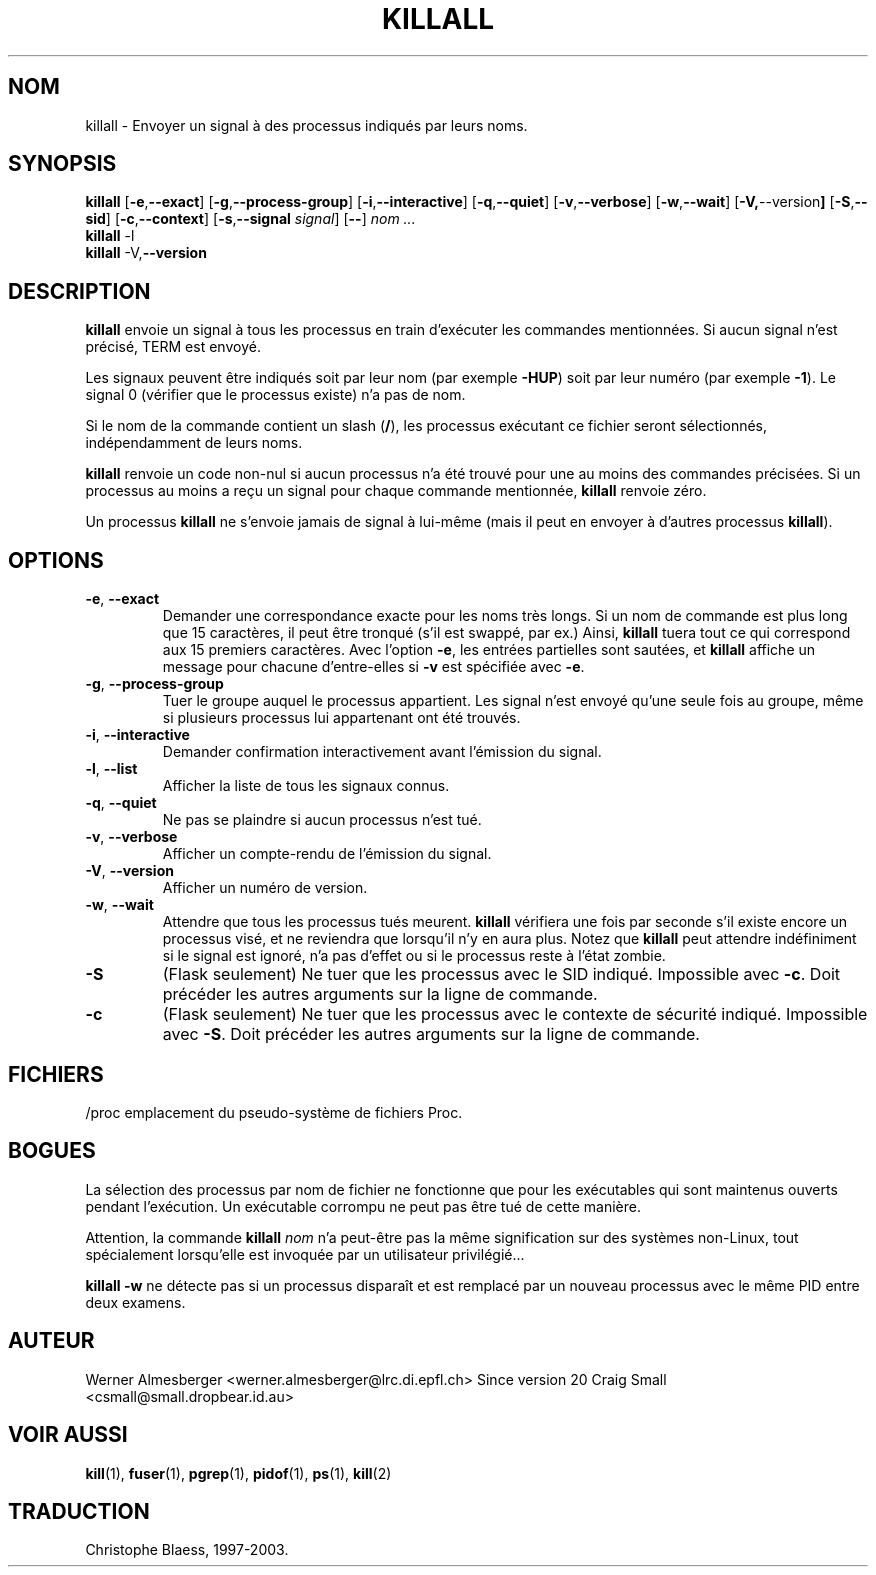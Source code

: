 .\" Traduction 08/06/1997 par Christophe Blaess (ccb@club-internet.fr)
.\" MàJ 30/07/2003 PSMISC-21.2
.TH KILLALL 1 "30 juillet 2003" "psmisc "Manuel de l'utilisateur Linux"
.SH NOM
killall \- Envoyer un signal à des processus indiqués par leurs noms.
.SH SYNOPSIS
.ad l
.B killall
.RB [ \-e , --exact ]
.RB [ \-g , \-\-process-group ]
.RB [ \-i , \-\-interactive ]
.RB [ \-q , \-\-quiet ]
.RB [ \-v , \-\-verbose ]
.RB [ \-w , \-\-wait ]
.RB [ \-V, \-\-version ]
.RB [ \-S , \-\-sid ]
.RB [ \-c , \-\-context ]
.RB [ \-s , \-\-signal
.IR signal ]
.RB [ \-\- ]
.I nom ...
.br
.B killall
.RB \-l
.br
.B killall
.RB \-V, \-\-version
.ad b
.SH DESCRIPTION
.B killall
envoie un signal à tous les processus en train d'exécuter les commandes
mentionnées. Si aucun signal n'est précisé, TERM est envoyé.
.PP
Les signaux peuvent être indiqués soit par leur nom (par exemple \fB\-HUP\fP)
soit par leur numéro (par exemple \fB\-1\fP).
Le signal 0 (vérifier que le processus existe) n'a pas de nom.
.PP
Si le nom de la commande contient un slash (\fB/\fP),
les processus exécutant ce fichier seront sélectionnés, indépendamment de
leurs noms.
.PP
\fBkillall\fP renvoie un code non-nul si aucun processus n'a été trouvé
pour une au moins des commandes précisées.
Si un processus au moins a reçu un signal pour chaque commande mentionnée,
\fBkillall\fP renvoie zéro.
.PP
Un processus \fBkillall\fP ne s'envoie jamais de signal à lui\-même
(mais il peut en envoyer à d'autres processus \fBkillall\fP).
.SH OPTIONS
.IP "\fB\-e\fP, \fB\-\-exact\fP"
Demander une correspondance exacte pour les noms très longs. Si un nom de
commande est plus long que 15 caractères, il peut être tronqué (s'il est
swappé, par ex.) Ainsi, \fBkillall\fP tuera tout ce qui correspond aux 15
premiers caractères. Avec l'option \fB\-e\fP, les entrées partielles sont
sautées, et \fBkillall\fP affiche un message pour chacune d'entre-elles si
\fB\-v\fP est spécifiée avec \fB\-e\fP.
.IP "\fB\-g\fP, \fB\-\-process-group\fP"
Tuer le groupe auquel le processus appartient. Les signal n'est envoyé qu'une
seule fois au groupe, même si plusieurs processus lui appartenant ont été
trouvés.
.IP "\fB\-i\fP, \fB\-\-interactive\fP"
Demander confirmation interactivement avant l'émission du signal.
.IP "\fB\-l\fP, \fB\-\-list\fP"
Afficher la liste de tous les signaux connus.
.IP "\fB\-q\fP, \fB\-\-quiet\fP"
Ne pas se plaindre si aucun processus n'est tué.
.IP "\fB\-v\fP, \fB\-\-verbose\fP"
Afficher un compte-rendu de l'émission du signal.
.IP "\fB\-V\fP, \fB\-\-version\fP"
Afficher un numéro de version.
.IP "\fB\-w\fP, \fB\-\-wait\fP"
Attendre que tous les processus tués meurent. \fBkillall\fP vérifiera une
fois par seconde s'il existe encore un processus visé, et ne reviendra que
lorsqu'il n'y en aura plus. Notez que \fBkillall\fP peut attendre
indéfiniment si le signal est ignoré, n'a pas d'effet ou si le processus
reste à l'état zombie.
.IP \fB\-S\fP
(Flask seulement) Ne tuer que les processus avec le SID indiqué. Impossible
avec \fB-c\fP. Doit précéder les autres arguments sur la ligne de commande.
.IP \fB\-c\fP
(Flask seulement) Ne tuer que les processus avec le contexte de sécurité
indiqué. Impossible avec \fB-S\fP. Doit précéder les autres arguments sur la
ligne de commande.
.SH FICHIERS
.nf
/proc	emplacement du pseudo-système de fichiers Proc.
.fi
.SH "BOGUES"
La sélection des processus par nom de fichier ne fonctionne que pour
les exécutables qui sont maintenus ouverts pendant l'exécution. Un
exécutable corrompu ne peut pas être tué de cette manière.
.PP
Attention, la commande \fBkillall\fP \fInom\fP n'a peut-être pas la
même signification sur des systèmes non-Linux, tout spécialement
lorsqu'elle est invoquée par un utilisateur privilégié...
.PP
\fBkillall \-w\fP ne détecte pas si un processus disparaît et est remplacé
par un nouveau processus avec le même PID entre deux examens.

.SH AUTEUR
Werner Almesberger <werner.almesberger@lrc.di.epfl.ch>
Since version 20 Craig Small <csmall@small.dropbear.id.au>
.SH "VOIR AUSSI"
.BR kill (1),
.BR fuser (1),
.BR pgrep (1),
.BR pidof (1),
.BR ps (1),
.BR kill (2)
.SH TRADUCTION
Christophe Blaess, 1997-2003.
